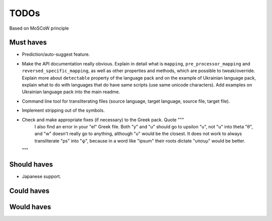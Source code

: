 TODOs
=====
Based on MoSCoW principle

Must haves
----------
- Prediction/auto-suggest feature.
- Make the API documentation really obvious. Explain in detail what is ``mapping``,
  ``pre_processor_mapping`` and ``reversed_specific_mapping``, as well as other
  properties and methods, which are possible to tweak/override. Explain more about
  ``detectable`` property of the language pack and on the example of Ukrainian
  language pack, explain what to do with languages that do have same scripts (use
  same unicode characters). Add examples on Ukrainian language pack into the main
  readme.
- Command line tool for transliterating files (source language, target language, 
  source file, target file).
- Implement stripping out of the symbols.
- Check and make appropriate fixes (if necessary) to the Greek pack. Quote """
    I also find an error in your "el" Greek file. Both "y" and "u" should go to
    upsilon "υ", not "u" into theta "θ", and "w" doesn't really go to anything,
    although "υ" would be the closest.
    It does not work to always transliterate "ps" into "ψ", because in a word
    like "ipsum" their roots dictate "υπσυμ" would be better.
  """

Should haves
------------
- Japanese support.

Could haves
-----------

Would haves
-----------
